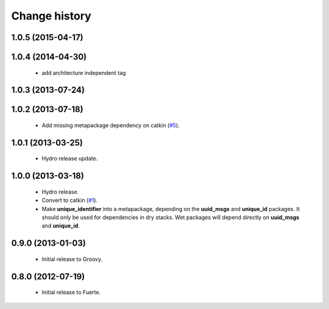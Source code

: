 Change history
==============

1.0.5 (2015-04-17)
------------------

1.0.4 (2014-04-30)
------------------

 * add architecture independent tag

1.0.3 (2013-07-24)
------------------

1.0.2 (2013-07-18)
-------------------

 * Add missing metapackage dependency on catkin (`#5`_).

1.0.1 (2013-03-25)
-------------------

 * Hydro release update.

1.0.0 (2013-03-18)
-------------------

 * Hydro release.
 * Convert to catkin (`#1`_).
 * Make **unique_identifier** into a metapackage, depending on the
   **uuid_msgs** and **unique_id** packages. It should only be used
   for dependencies in dry stacks. Wet packages will depend directly
   on **uuid_msgs** and **unique_id**.

0.9.0 (2013-01-03)
------------------

 * Initial release to Groovy.

0.8.0 (2012-07-19)
------------------

 * Initial release to Fuerte.

.. _`#1`: https://github.com/ros-geographic-info/unique_identifier/issues/1
.. _`#5`: https://github.com/ros-geographic-info/unique_identifier/issues/5
